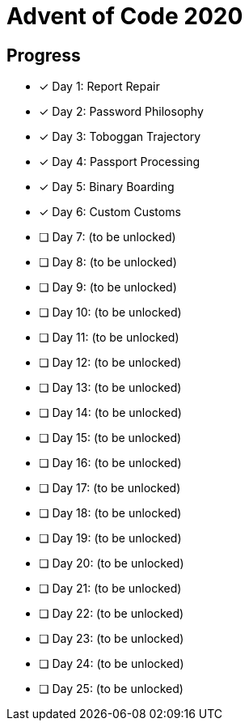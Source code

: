 = Advent of Code 2020

== Progress

* [*] Day 1: Report Repair
* [*] Day 2: Password Philosophy
* [*] Day 3: Toboggan Trajectory
* [*] Day 4: Passport Processing
* [*] Day 5: Binary Boarding
* [*] Day 6: Custom Customs
* [ ] Day 7: (to be unlocked)
* [ ] Day 8: (to be unlocked)
* [ ] Day 9: (to be unlocked)
* [ ] Day 10: (to be unlocked)
* [ ] Day 11: (to be unlocked)
* [ ] Day 12: (to be unlocked)
* [ ] Day 13: (to be unlocked)
* [ ] Day 14: (to be unlocked)
* [ ] Day 15: (to be unlocked)
* [ ] Day 16: (to be unlocked)
* [ ] Day 17: (to be unlocked)
* [ ] Day 18: (to be unlocked)
* [ ] Day 19: (to be unlocked)
* [ ] Day 20: (to be unlocked)
* [ ] Day 21: (to be unlocked)
* [ ] Day 22: (to be unlocked)
* [ ] Day 23: (to be unlocked)
* [ ] Day 24: (to be unlocked)
* [ ] Day 25: (to be unlocked)

